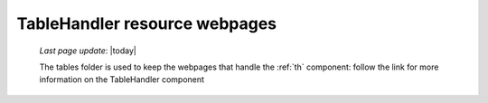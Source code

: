 .. _tables_th_files:

==============================
TableHandler resource webpages
==============================
    
    *Last page update*: |today|
    
    .. image:: ../../../../_images/projects/packages/tables_th.png
    
    The tables folder is used to keep the webpages that handle the :ref:`th` component:
    follow the link for more information on the TableHandler component